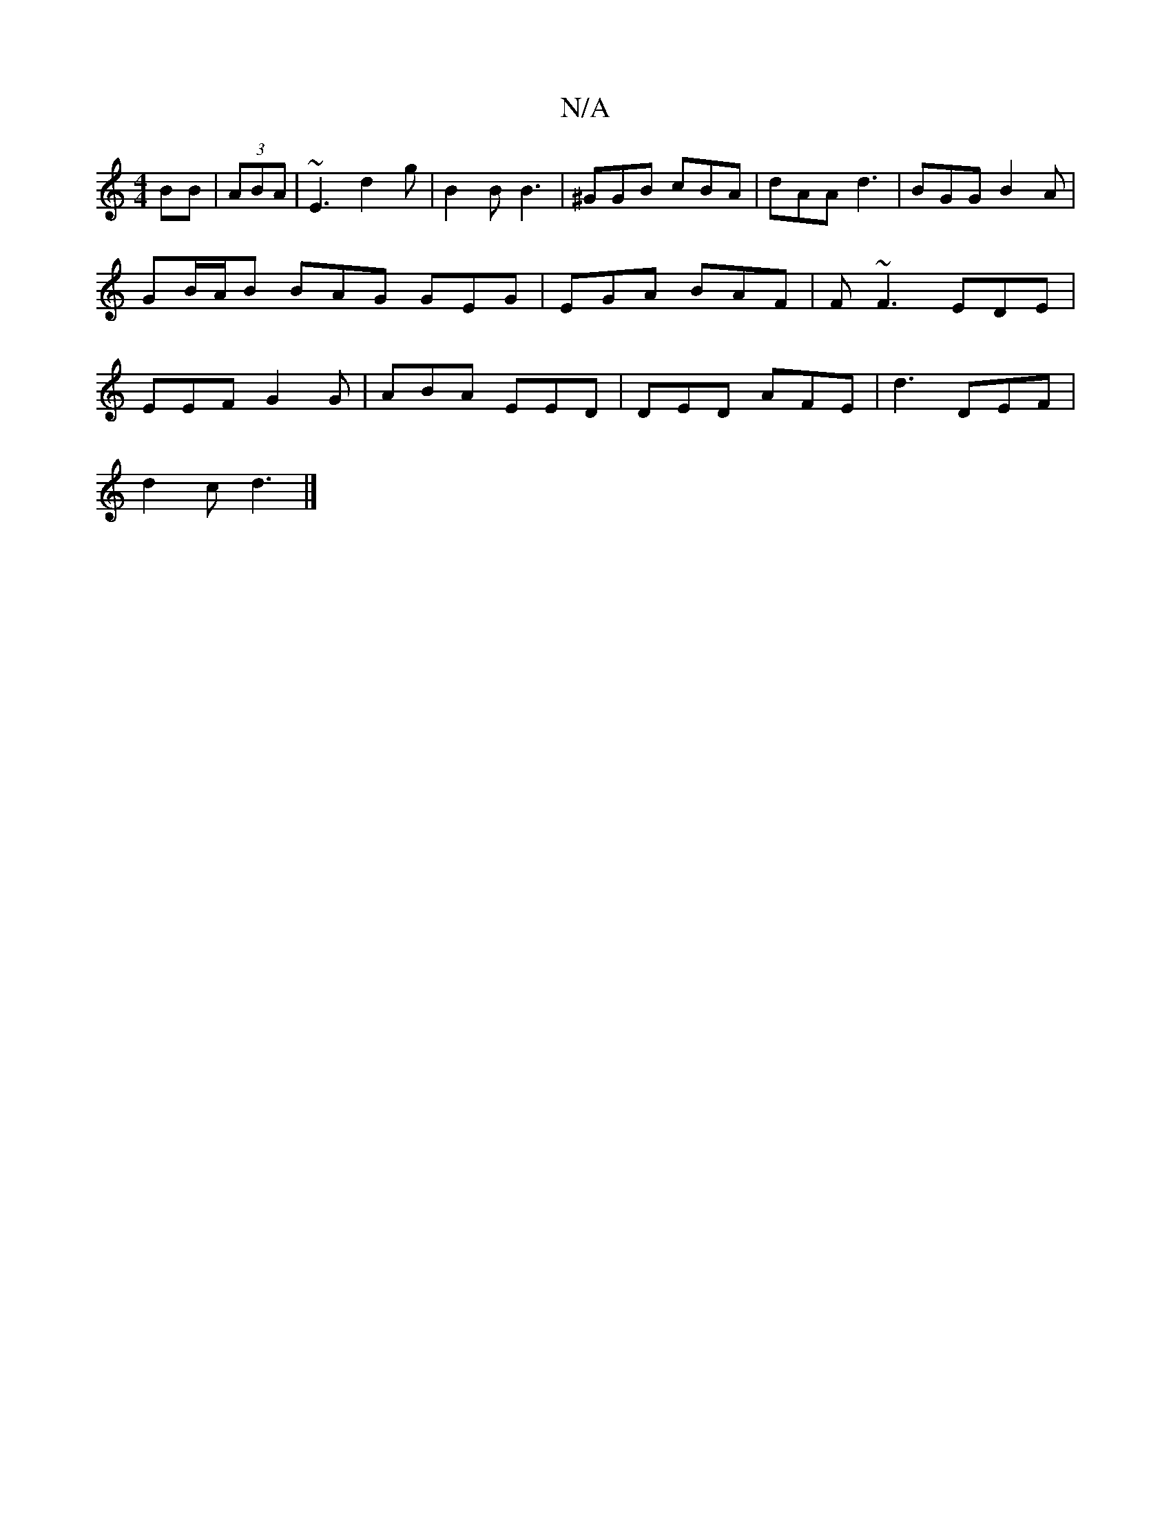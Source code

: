 X:1
T:N/A
M:4/4
R:N/A
K:Cmajor
BB | (3ABA | ~E3 d2 g | B2B B3 | ^GGB cBA | dAA d3 | BGG B2A | GB/A/B BAG GEG | EGA BAF | F ~F3 EDE|EEF G2G|ABA EED|DED AFE|d3 DEF|
d2c d3 |]

|: (3DED |~E3 B,2G :|

|:E3E EA~E2||
B/F/G AD EGAf|edgf d